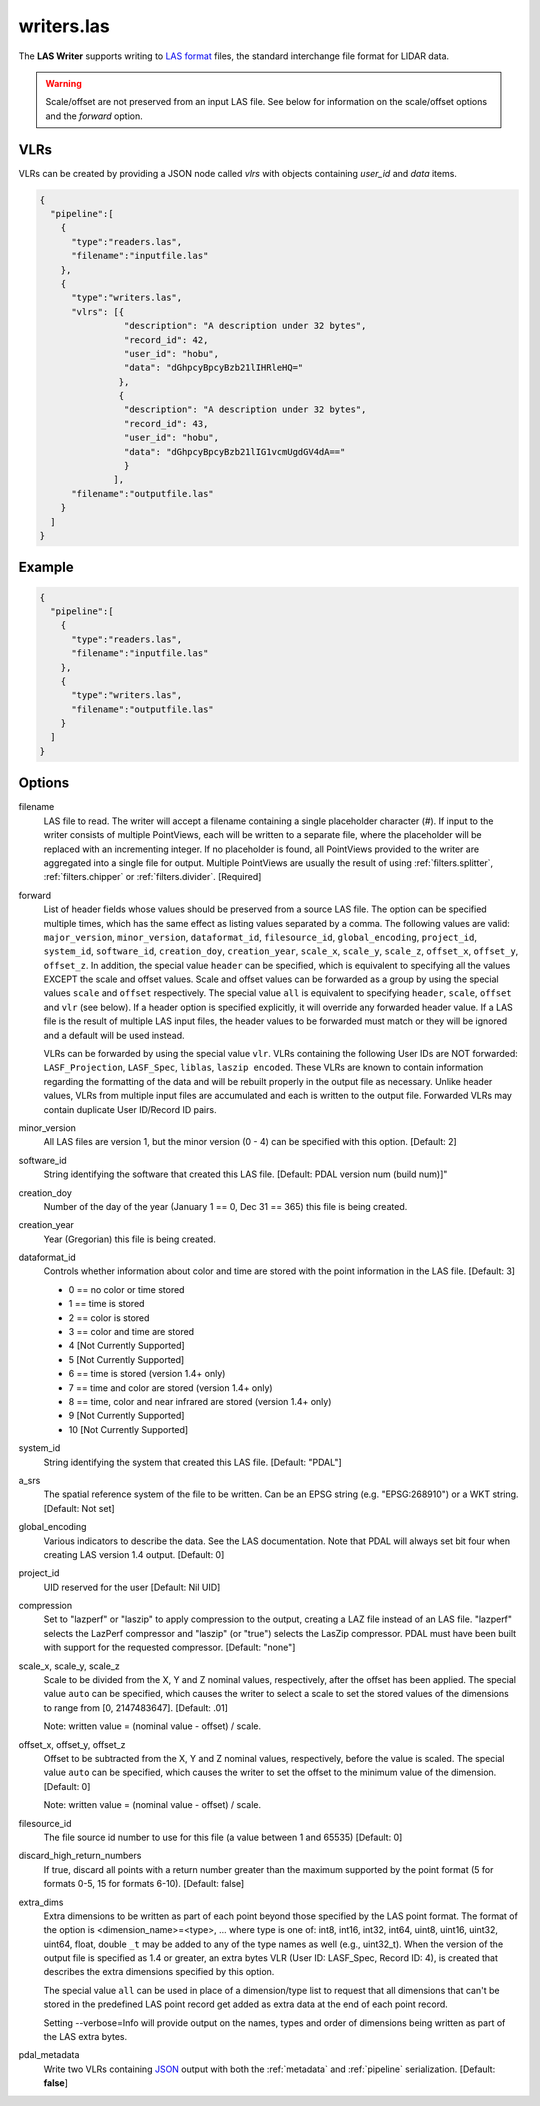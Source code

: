 .. _writers.las:

writers.las
===========

The **LAS Writer** supports writing to `LAS format`_ files, the standard
interchange file format for LIDAR data.

.. warning::

    Scale/offset are not preserved from an input LAS file.  See below for
    information on the scale/offset options and the `forward` option.

VLRs
-------

VLRs can be created by providing a JSON node called `vlrs` with objects
containing `user_id` and `data` items.

.. code-block:: json

    {
      "pipeline":[
        {
          "type":"readers.las",
          "filename":"inputfile.las"
        },
        {
          "type":"writers.las",
          "vlrs": [{
                    "description": "A description under 32 bytes",
                    "record_id": 42,
                    "user_id": "hobu",
                    "data": "dGhpcyBpcyBzb21lIHRleHQ="
                   },
                   {
                    "description": "A description under 32 bytes",
                    "record_id": 43,
                    "user_id": "hobu",
                    "data": "dGhpcyBpcyBzb21lIG1vcmUgdGV4dA=="
                    }
                  ],
          "filename":"outputfile.las"
        }
      ]
    }





Example
-------

.. code-block:: json

    {
      "pipeline":[
        {
          "type":"readers.las",
          "filename":"inputfile.las"
        },
        {
          "type":"writers.las",
          "filename":"outputfile.las"
        }
      ]
    }


Options
-------

filename
  LAS file to read. The writer will accept a filename containing
  a single placeholder character (`#`).  If input to the writer consists
  of multiple PointViews, each will be written to a separate file, where
  the placeholder will be replaced with an incrementing integer.  If no
  placeholder is found, all PointViews provided to the writer are
  aggregated into a single file for output.  Multiple PointViews are usually
  the result of using :ref:`filters.splitter`, :ref:`filters.chipper` or
  :ref:`filters.divider`.
  [Required]

forward
  List of header fields whose values should be preserved from a source
  LAS file.  The
  option can be specified multiple times, which has the same effect as
  listing values separated by a comma.  The following values are valid:
  ``major_version``, ``minor_version``, ``dataformat_id``, ``filesource_id``,
  ``global_encoding``, ``project_id``, ``system_id``, ``software_id``, ``creation_doy``,
  ``creation_year``, ``scale_x``, ``scale_y``, ``scale_z``, ``offset_x``, ``offset_y``,
  ``offset_z``.  In addition, the special value ``header`` can be specified,
  which is equivalent to specifying all the values EXCEPT the scale and
  offset values.  Scale and offset values can be forwarded as a group by
  using the special values ``scale`` and ``offset`` respectively.  The special
  value ``all`` is equivalent to specifying ``header``, ``scale``, ``offset`` and
  ``vlr`` (see below).
  If a header option is specified explicitly, it will override any forwarded
  header value.
  If a LAS file is the result of multiple LAS input files, the header values
  to be forwarded must match or they will be ignored and a default will
  be used instead.

  VLRs can be forwarded by using the special value ``vlr``.  VLRs containing
  the following User IDs are NOT forwarded: ``LASF_Projection``, ``LASF_Spec``,
  ``liblas``, ``laszip encoded``.  These VLRs are known to contain information
  regarding the formatting of the data and will be rebuilt properly in the
  output file as necessary.  Unlike header values, VLRs from multiple input
  files are accumulated and each is written to the output file.  Forwarded
  VLRs may contain duplicate User ID/Record ID pairs.

minor_version
  All LAS files are version 1, but the minor version (0 - 4) can be specified
  with this option. [Default: 2]

software_id
  String identifying the software that created this LAS file.
  [Default: PDAL version num (build num)]"

creation_doy
  Number of the day of the year (January 1 == 0, Dec 31 == 365) this file is
  being created.

creation_year
  Year (Gregorian) this file is being created.

dataformat_id
  Controls whether information about color and time are stored with the point
  information in the LAS file. [Default: 3]

  * 0 == no color or time stored
  * 1 == time is stored
  * 2 == color is stored
  * 3 == color and time are stored
  * 4 [Not Currently Supported]
  * 5 [Not Currently Supported]
  * 6 == time is stored (version 1.4+ only)
  * 7 == time and color are stored (version 1.4+ only)
  * 8 == time, color and near infrared are stored (version 1.4+ only)
  * 9 [Not Currently Supported]
  * 10 [Not Currently Supported]

system_id
  String identifying the system that created this LAS file. [Default: "PDAL"]

a_srs
  The spatial reference system of the file to be written. Can be an EPSG string
  (e.g. "EPSG:268910") or a WKT string. [Default: Not set]

global_encoding
  Various indicators to describe the data.  See the LAS documentation.  Note
  that PDAL will always set bit four when creating LAS version 1.4 output.
  [Default: 0]

project_id
  UID reserved for the user [Default: Nil UID]

compression
  Set to "lazperf" or "laszip" to apply compression to the output, creating
  a LAZ file instead of an LAS file.  "lazperf" selects the LazPerf compressor
  and "laszip" (or "true") selects the LasZip compressor. PDAL must have
  been built with support for the requested compressor.  [Default: "none"]

scale_x, scale_y, scale_z
  Scale to be divided from the X, Y and Z nominal values, respectively, after
  the offset has been applied.  The special value ``auto`` can be specified,
  which causes the writer to select a scale to set the stored values of the
  dimensions to range from [0, 2147483647].  [Default: .01]

  Note: written value = (nominal value - offset) / scale.

offset_x, offset_y, offset_z
   Offset to be subtracted from the X, Y and Z nominal values, respectively,
   before the value is scaled.  The special value ``auto`` can be specified,
   which causes the writer to set the offset to the minimum value of the
   dimension.  [Default: 0]

   Note: written value = (nominal value - offset) / scale.

filesource_id
  The file source id number to use for this file (a value between
  1 and 65535) [Default: 0]

discard_high_return_numbers
  If true, discard all points with a return number greater than the maximum
  supported by the point format (5 for formats 0-5, 15 for formats 6-10).
  [Default: false]

extra_dims
  Extra dimensions to be written as part of each point beyond those specified
  by the LAS point format.  The format of the option is
  <dimension_name>=<type>, ... where type is one of:
  int8, int16, int32, int64, uint8, uint16, uint32, uint64, float, double
  ``_t`` may be added to any of the type names as well (e.g., uint32_t).  When
  the version of the output file is specified as 1.4 or greater, an extra
  bytes VLR (User ID: LASF_Spec, Record ID: 4), is created that describes the
  extra dimensions specified by this option.

  The special value ``all`` can be used in place of a dimension/type list
  to request that all dimensions that can't be stored in the predefined
  LAS point record get added as extra data at the end of each point record.

  Setting --verbose=Info will provide output on the names, types and order
  of dimensions being written as part of the LAS extra bytes.

pdal_metadata
  Write two VLRs containing `JSON`_ output with both the :ref:`metadata` and
  :ref:`pipeline` serialization. [Default: **false**]

.. _`JSON`: http://www.json.org/
.. _LAS format: http://asprs.org/Committee-General/LASer-LAS-File-Format-Exchange-Activities.html

